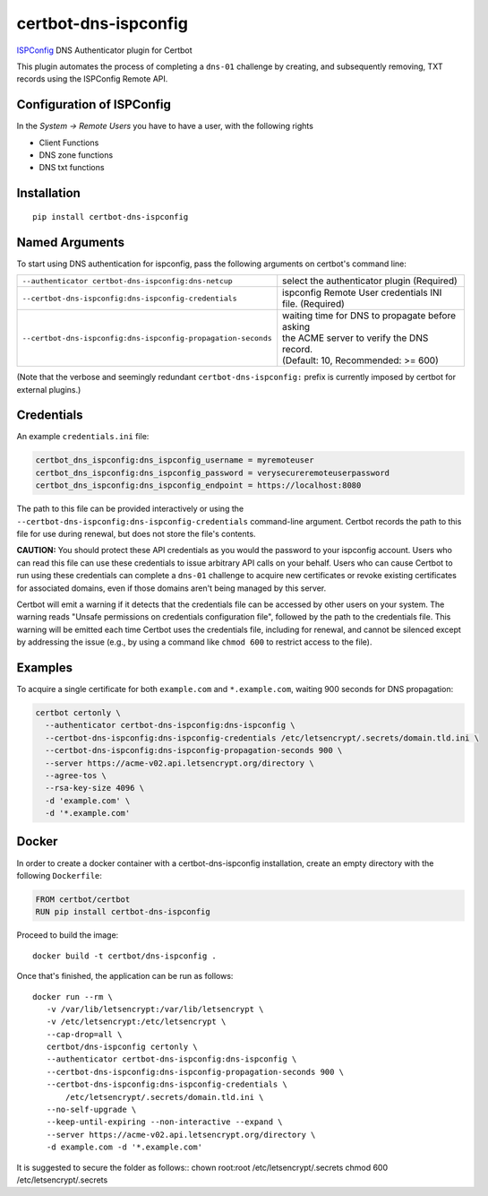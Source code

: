 certbot-dns-ispconfig
=====================

ISPConfig_ DNS Authenticator plugin for Certbot

This plugin automates the process of completing a ``dns-01`` challenge by
creating, and subsequently removing, TXT records using the ISPConfig Remote API.

Configuration of ISPConfig
---------------------------

In the `System -> Remote Users` you have to have a user, with the following rights

- Client Functions
- DNS zone functions
- DNS txt functions


.. _ISPConfig: https://www.ispconfig.org/
.. _certbot: https://certbot.eff.org/

Installation
------------

::

    pip install certbot-dns-ispconfig


Named Arguments
---------------

To start using DNS authentication for ispconfig, pass the following arguments on
certbot's command line:

============================================================= ==============================================
``--authenticator certbot-dns-ispconfig:dns-netcup``          select the authenticator plugin (Required)

``--certbot-dns-ispconfig:dns-ispconfig-credentials``         ispconfig Remote User credentials
                                                              INI file. (Required)

``--certbot-dns-ispconfig:dns-ispconfig-propagation-seconds`` | waiting time for DNS to propagate before asking
                                                              | the ACME server to verify the DNS record.
                                                              | (Default: 10, Recommended: >= 600)
============================================================= ==============================================

(Note that the verbose and seemingly redundant ``certbot-dns-ispconfig:`` prefix
is currently imposed by certbot for external plugins.)


Credentials
-----------

An example ``credentials.ini`` file:

.. code-block:: ini

   certbot_dns_ispconfig:dns_ispconfig_username = myremoteuser
   certbot_dns_ispconfig:dns_ispconfig_password = verysecureremoteuserpassword
   certbot_dns_ispconfig:dns_ispconfig_endpoint = https://localhost:8080

The path to this file can be provided interactively or using the
``--certbot-dns-ispconfig:dns-ispconfig-credentials`` command-line argument. Certbot
records the path to this file for use during renewal, but does not store the
file's contents.

**CAUTION:** You should protect these API credentials as you would the
password to your ispconfig account. Users who can read this file can use these
credentials to issue arbitrary API calls on your behalf. Users who can cause
Certbot to run using these credentials can complete a ``dns-01`` challenge to
acquire new certificates or revoke existing certificates for associated
domains, even if those domains aren't being managed by this server.

Certbot will emit a warning if it detects that the credentials file can be
accessed by other users on your system. The warning reads "Unsafe permissions
on credentials configuration file", followed by the path to the credentials
file. This warning will be emitted each time Certbot uses the credentials file,
including for renewal, and cannot be silenced except by addressing the issue
(e.g., by using a command like ``chmod 600`` to restrict access to the file).


Examples
--------

To acquire a single certificate for both ``example.com`` and
``*.example.com``, waiting 900 seconds for DNS propagation:

.. code-block:: bash

   certbot certonly \
     --authenticator certbot-dns-ispconfig:dns-ispconfig \
     --certbot-dns-ispconfig:dns-ispconfig-credentials /etc/letsencrypt/.secrets/domain.tld.ini \
     --certbot-dns-ispconfig:dns-ispconfig-propagation-seconds 900 \
     --server https://acme-v02.api.letsencrypt.org/directory \
     --agree-tos \
     --rsa-key-size 4096 \
     -d 'example.com' \
     -d '*.example.com'


Docker
------

In order to create a docker container with a certbot-dns-ispconfig installation,
create an empty directory with the following ``Dockerfile``:

.. code-block:: docker

    FROM certbot/certbot
    RUN pip install certbot-dns-ispconfig

Proceed to build the image::

    docker build -t certbot/dns-ispconfig .

Once that's finished, the application can be run as follows::

    docker run --rm \
       -v /var/lib/letsencrypt:/var/lib/letsencrypt \
       -v /etc/letsencrypt:/etc/letsencrypt \
       --cap-drop=all \
       certbot/dns-ispconfig certonly \
       --authenticator certbot-dns-ispconfig:dns-ispconfig \
       --certbot-dns-ispconfig:dns-ispconfig-propagation-seconds 900 \
       --certbot-dns-ispconfig:dns-ispconfig-credentials \
           /etc/letsencrypt/.secrets/domain.tld.ini \
       --no-self-upgrade \
       --keep-until-expiring --non-interactive --expand \
       --server https://acme-v02.api.letsencrypt.org/directory \
       -d example.com -d '*.example.com'

It is suggested to secure the folder as follows::
chown root:root /etc/letsencrypt/.secrets
chmod 600 /etc/letsencrypt/.secrets
